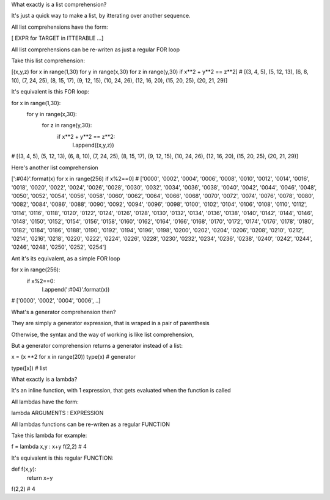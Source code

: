 What exactly is a list comprehension?

It's just a quick way to make a list, by itterating over another sequence.

All list comprehensions have the form:

[ EXPR for TARGET in ITTERABLE ...]

All list comprehensions can be re-writen as just a regular FOR loop

Take this list comprehension:

[(x,y,z) for x in range(1,30) for y in range(x,30) for z in range(y,30) if x**2 + y**2 == z**2]
# [(3, 4, 5), (5, 12, 13), (6, 8, 10), (7, 24, 25), (8, 15, 17), (9, 12, 15), (10, 24, 26), (12, 16, 20), (15, 20, 25), (20, 21, 29)]

It's equivalent is this FOR loop:

for x in range(1,30):
    for y in range(x,30):
        for z in range(y,30):
            if x**2 + y**2 == z**2:
                l.append((x,y,z))
# [(3, 4, 5), (5, 12, 13), (6, 8, 10), (7, 24, 25), (8, 15, 17), (9, 12, 15), (10, 24, 26), (12, 16, 20), (15, 20, 25), (20, 21, 29)]


Here's another list comprehension

[':#04}'.format(x) for x in range(256) if x%2==0]
# ['0000', '0002', '0004', '0006', '0008', '0010', '0012', '0014', '0016', '0018', '0020', '0022', '0024', '0026', '0028', '0030', '0032', '0034', '0036', '0038', '0040', '0042', '0044', '0046', '0048', '0050', '0052', '0054', '0056', '0058', '0060', '0062', '0064', '0066', '0068', '0070', '0072', '0074', '0076', '0078', '0080', '0082', '0084', '0086', '0088', '0090', '0092', '0094', '0096', '0098', '0100', '0102', '0104', '0106', '0108', '0110', '0112', '0114', '0116', '0118', '0120', '0122', '0124', '0126', '0128', '0130', '0132', '0134', '0136', '0138', '0140', '0142', '0144', '0146', '0148', '0150', '0152', '0154', '0156', '0158', '0160', '0162', '0164', '0166', '0168', '0170', '0172', '0174', '0176', '0178', '0180', '0182', '0184', '0186', '0188', '0190', '0192', '0194', '0196', '0198', '0200', '0202', '0204', '0206', '0208', '0210', '0212', '0214', '0216', '0218', '0220', '0222', '0224', '0226', '0228', '0230', '0232', '0234', '0236', '0238', '0240', '0242', '0244', '0246', '0248', '0250', '0252', '0254']

Ant it's its equivalent, as a simple FOR loop

for x in range(256):
    if x%2==0:
        l.append(':#04}'.format(x))
# ['0000', '0002', '0004', '0006', ..]



What's a generator comprehension then?

They are simply a generator expression, that is wraped in a pair of parenthesis

Otherwise, the syntax and the way of working is like list comprehension,

But a generator comprehension returns a generator instead of a list:

x = (x **2 for x in range(20))
type(x)
# generator 

type([x])
# list


What exactly is a lambda?

It's an inline function, with 1 expression, that gets evaluated when the function is called

All lambdas have the form:

lambda ARGUMENTS : EXPRESSION

All lambdas functions can be re-writen as a regular FUNCTION

Take this lambda for example:

f = lambda x,y : x+y
f(2,2)
# 4

It's equivalent is this regular FUNCTION:

def f(x,y):
    return x+y
f(2,2)
# 4

